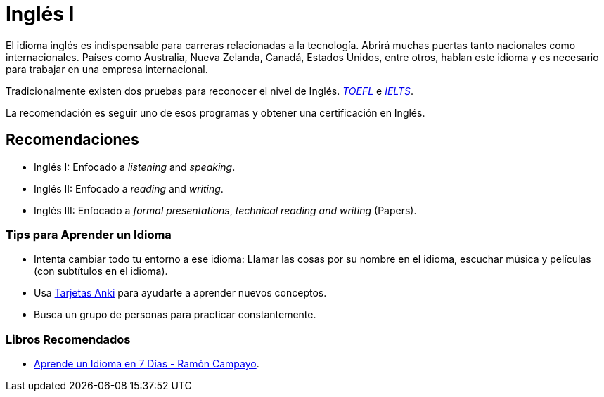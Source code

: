 # Inglés I

El idioma inglés es indispensable para carreras relacionadas a la tecnología. Abrirá muchas puertas tanto nacionales como internacionales. 
Países como Australia, Nueva Zelanda, Canadá, Estados Unidos, entre otros, hablan este idioma y es necesario para trabajar en una empresa internacional.

Tradicionalmente existen dos pruebas para reconocer el nivel de Inglés.
https://www.ets.org/toefl[_TOEFL_] e https://www.ielts.org/what-is-ielts/ielts-introduction[_IELTS_].

La recomendación es seguir uno de esos programas y obtener una certificación en Inglés.

## Recomendaciones

- Inglés I: Enfocado a _listening_ and _speaking_.
- Inglés II: Enfocado a _reading_ and _writing_.
- Inglés III: Enfocado a _formal presentations_, _technical reading and writing_ (Papers).

### Tips para Aprender un Idioma

- Intenta cambiar todo tu entorno a ese idioma: Llamar las cosas por su nombre en el idioma, escuchar música y películas (con subtítulos en el idioma).
- Usa https://apps.ankiweb.net/[Tarjetas Anki] para ayudarte a aprender nuevos conceptos.
- Busca un grupo de personas para practicar constantemente.

### Libros Recomendados

- https://www.amazon.com/Aprende-idioma-Psicolog%C3%ADa-Autoayuda-Spanish-ebook/dp/B006YO0O1G[Aprende un Idioma en 7 Días - Ramón Campayo].
